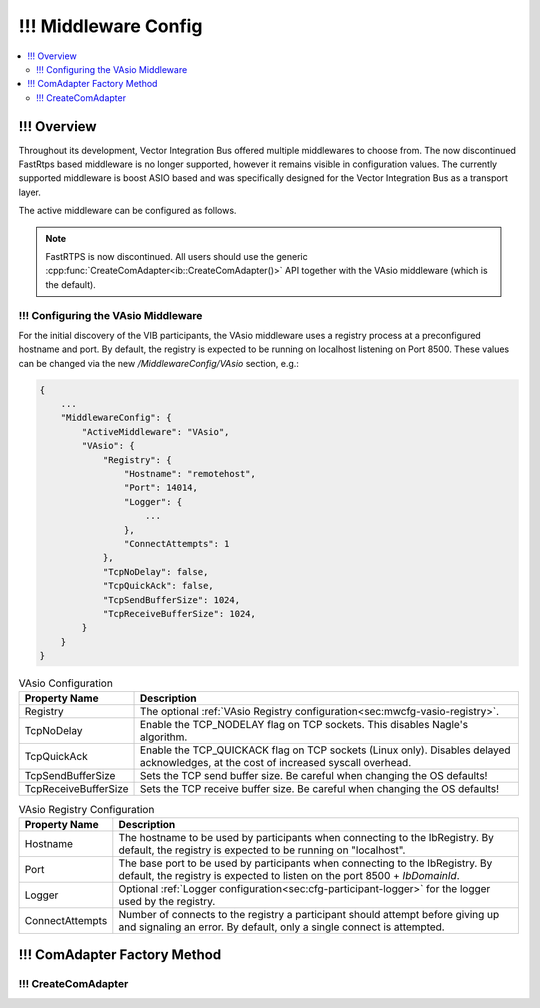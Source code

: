 .. _sec:mwcfg:

===================================================
!!! Middleware Config
===================================================

.. contents:: :local:
   :depth: 3

!!! Overview
--------------------

Throughout its development, Vector Integration Bus offered multiple middlewares to choose from.
The now discontinued FastRtps based middleware is no longer supported, however it remains
visible in configuration values.
The currently supported middleware is boost ASIO based and was specifically designed for the Vector
Integration Bus as a transport layer.

The active middleware can be configured as follows.

.. admonition:: Note

    FastRTPS is now discontinued.
    All users should use the generic :cpp:func:`CreateComAdapter<ib::CreateComAdapter()>` API
    together with the VAsio middleware (which is the default).


.. _sec:mwcfg-vasio:

!!! Configuring the VAsio Middleware
~~~~~~~~~~~~~~~~~~~~~~~~~~~~~~~~~~~~~~~~

For the initial discovery of the VIB participants, the VAsio middleware uses a registry
process at a preconfigured hostname and port. By default, the registry is expected to be
running on localhost listening on Port 8500. These values can be changed via the new
*/MiddlewareConfig/VAsio* section, e.g.:


.. code-block:: javascript

    {
        ...
        "MiddlewareConfig": {
            "ActiveMiddleware": "VAsio",
            "VAsio": {
                "Registry": {
                    "Hostname": "remotehost",
                    "Port": 14014,
                    "Logger": {
                        ...
                    },
                    "ConnectAttempts": 1
                },
                "TcpNoDelay": false,
                "TcpQuickAck": false,
                "TcpSendBufferSize": 1024,
                "TcpReceiveBufferSize": 1024,
            }
        }
    }

.. list-table:: VAsio Configuration
   :widths: 15 85
   :header-rows: 1

   * - Property Name
     - Description

   * - Registry
     - The optional :ref:`VAsio Registry configuration<sec:mwcfg-vasio-registry>`.

   * - TcpNoDelay
     - Enable the TCP_NODELAY flag on TCP sockets. This disables Nagle's algorithm.

   * - TcpQuickAck
     - Enable the TCP_QUICKACK flag on TCP sockets (Linux only). Disables delayed
       acknowledges, at the cost of increased syscall overhead.

   * - TcpSendBufferSize
     - Sets the TCP send buffer size. Be careful when changing the OS defaults!

   * - TcpReceiveBufferSize
     - Sets the TCP receive buffer size. Be careful when changing the OS defaults!


.. _sec:mwcfg-vasio-registry:

.. list-table:: VAsio Registry Configuration
   :widths: 15 85
   :header-rows: 1

   * - Property Name
     - Description

   * - Hostname
     - The hostname to be used by participants when connecting to the IbRegistry.
       By default, the registry is expected to be running on "localhost".

   * - Port
     - The base port to be used by participants when connecting to the IbRegistry.
       By default, the registry is expected to listen on the port 8500 + *IbDomainId*.

   * - Logger
     - Optional :ref:`Logger configuration<sec:cfg-participant-logger>` for the logger used by the registry.

   * - ConnectAttempts
     - Number of connects to the registry a participant should attempt before giving up and signaling an error.
       By default, only a single connect is attempted.

.. _sec:comadapter-factory:

!!! ComAdapter Factory Method
----------------------------------------

!!! CreateComAdapter
~~~~~~~~~~~~~~~~~~~~~~~~~~~~~~~~~~~~~~~~
.. doxygenfunction:: ib::CreateComAdapter
